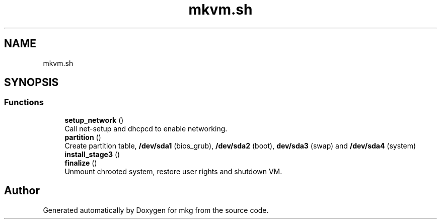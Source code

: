.TH "mkvm.sh" 3 "Mon Mar 15 2021" "Version 1.0" "mkg" \" -*- nroff -*-
.ad l
.nh
.SH NAME
mkvm.sh
.SH SYNOPSIS
.br
.PP
.SS "Functions"

.in +1c
.ti -1c
.RI "\fBsetup_network\fP ()"
.br
.RI "Call net-setup and dhcpcd to enable networking\&. "
.ti -1c
.RI "\fBpartition\fP ()"
.br
.RI "Create partition table, \fB/dev/sda1\fP (bios_grub), \fB/dev/sda2\fP (boot), \fBdev/sda3\fP (swap) and \fB/dev/sda4\fP (system) "
.ti -1c
.RI "\fBinstall_stage3\fP ()"
.br
.ti -1c
.RI "\fBfinalize\fP ()"
.br
.RI "Unmount chrooted system, restore user rights and shutdown VM\&. "
.in -1c
.SH "Author"
.PP 
Generated automatically by Doxygen for mkg from the source code\&.

